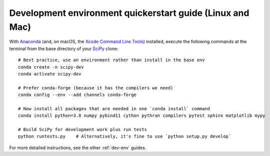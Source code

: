 .. _quickerstart-conda:

==============================================================
Development environment quickerstart guide (Linux and Mac)
==============================================================

With `Anaconda <https://www.anaconda.com/products/individual>`_ (and, on macOS,
the `Xcode Command Line Tools <https://webkit.org/build-tools/>`_) installed,
execute the following commands at the terminal from the base directory of
your `SciPy <https://github.com/scipy/scipy>`_ clone::

    # Best practice, use an environment rather than install in the base env
    conda create -n scipy-dev
    conda activate scipy-dev

    # Prefer conda-forge (because it has the compilers we need)
    conda config --env --add channels conda-forge

    # Now install all packages that are needed in one `conda install` command
    conda install python=3.8 numpy pybind11 cython pythran compilers pytest sphinx matplotlib mypy

    # Build SciPy for development work plus run tests
    python runtests.py    # Alternatively, it's fine to use `python setup.py develop`

For more detailed instructions, see the other :ref:`dev-env` guides.
